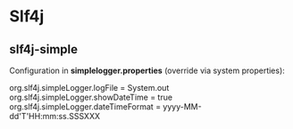 #+FILETAGS: :java:

* Slf4j
** slf4j-simple

Configuration in *simplelogger.properties* (override via system properties):

org.slf4j.simpleLogger.logFile = System.out
org.slf4j.simpleLogger.showDateTime = true
org.slf4j.simpleLogger.dateTimeFormat = yyyy-MM-dd'T'HH:mm:ss.SSSXXX

